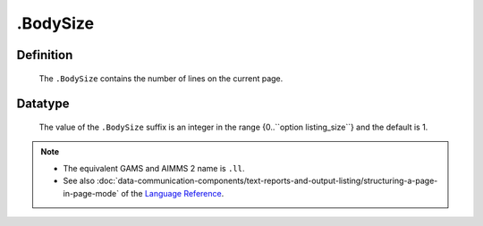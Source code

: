 .. _.BodySize:

.BodySize
=========

Definition
----------

    The ``.BodySize`` contains the number of lines on the current page.

Datatype
--------

    The value of the ``.BodySize`` suffix is an integer in the range
    {0..``option listing_size``} and the default is 1.

.. note::

    -  The equivalent GAMS and AIMMS 2 name is ``.ll``.

    -  See also :doc:`data-communication-components/text-reports-and-output-listing/structuring-a-page-in-page-mode` of the `Language Reference <https://documentation.aimms.com/language-reference/index.html>`__.
